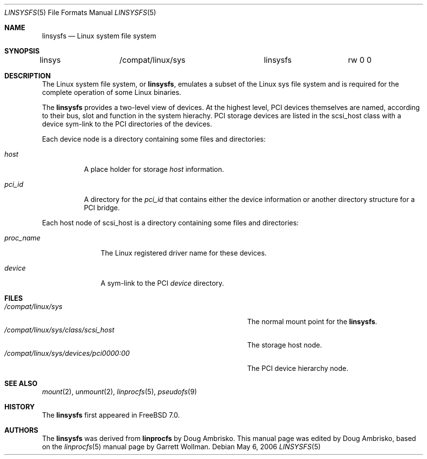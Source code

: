 .\" Written by Garrett Wollman
.\" This file is in the public domain.
.\"
.\" $FreeBSD: src/share/man/man5/linsysfs.5,v 1.2.2.1 2006/06/15 15:52:03 ambrisko Exp $
.\"
.Dd May 6, 2006
.Dt LINSYSFS 5
.Os
.Sh NAME
.Nm linsysfs
.Nd Linux system file system
.Sh SYNOPSIS
.Bd -literal
linsys		/compat/linux/sys	linsysfs	rw 0 0
.Ed
.Sh DESCRIPTION
The Linux system file system, or
.Nm ,
emulates a subset of the Linux sys file system and is required for
the complete operation of some Linux binaries.
.Pp
The
.Nm
provides a two-level view of devices.
At the highest level, PCI devices themselves are named, according to
their bus, slot and function in the system hierachy.
PCI storage devices are listed in the scsi_host class with a device sym-link
to the PCI directories of the devices.
.Pp
Each device node is a directory containing some files and directories:
.Bl -tag -width status
.It Pa host
A place holder for storage
.Pa host
information.
.It Pa pci_id
A directory for the
.Pa pci_id
that contains either the device information or another directory structure
for a PCI bridge.
.El
.Pp
Each host node of scsi_host is a directory containing some files and directories:
.Bl -tag -width proc_name
.It Pa proc_name
The Linux registered driver name for these devices.
.It Pa device
A sym-link to the PCI
.Pa device
directory.
.El
.Sh FILES
.Bl -tag -width /compat/linux/sys/devices/pci0000:00 -compact
.It Pa /compat/linux/sys
The normal mount point for the
.Nm .
.It Pa /compat/linux/sys/class/scsi_host
The storage host node.
.It Pa /compat/linux/sys/devices/pci0000:00
The PCI device hierarchy node.
.El
.Sh SEE ALSO
.Xr mount 2 ,
.Xr unmount 2 ,
.Xr linprocfs 5 ,
.Xr pseudofs 9
.Sh HISTORY
The
.Nm
first appeared in
.Fx 7.0 .
.Sh AUTHORS
.An -nosplit
The
.Nm
was derived from
.Nm linprocfs
by
.An Doug Ambrisko .
This manual page was edited by
.An Doug Ambrisko ,
based on the
.Xr linprocfs 5
manual page by
.An Garrett Wollman .
